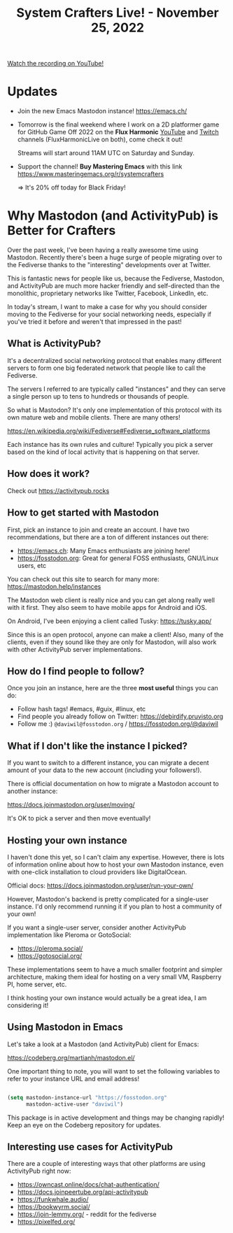 #+title: System Crafters Live! - November 25, 2022

[[yt:0C16LLHGYzk][Watch the recording on YouTube!]]

* Updates

- Join the new Emacs Mastodon instance! https://emacs.ch/

- Tomorrow is the final weekend where I work on a 2D platformer game for GitHub Game Off 2022 on the *Flux Harmonic* [[https://youtube.com/FluxHarmonicLive][YouTube]] and [[https://twitch.tv/FluxHarmonicLive][Twitch]] channels (FluxHarmonicLive on both), come check it out!

  Streams will start around 11AM UTC on Saturday and Sunday.

- Support the channel!  *Buy Mastering Emacs* with this link https://www.masteringemacs.org/r/systemcrafters

  => It's 20% off today for Black Friday!

* Why Mastodon (and ActivityPub) is Better for Crafters

Over the past week, I've been having a really awesome time using Mastodon.  Recently there's been a huge surge of people migrating over to the Fediverse thanks to the "interesting" developments over at Twitter.

This is fantastic news for people like us, because the Fediverse, Mastodon, and ActivityPub are much more hacker friendly and self-directed than the monolithic, proprietary networks like Twitter, Facebook, LinkedIn, etc.

In today's stream, I want to make a case for why you should consider moving to the Fediverse for your social networking needs, especially if you've tried it before and weren't that impressed in the past!

** What is ActivityPub?

It's a decentralized social networking protocol that enables many different servers to form one big federated network that people like to call the Fediverse.

The servers I referred to are typically called "instances" and they can serve a single person up to tens to hundreds or thousands of people.

So what is Mastodon?  It's only one implementation of this protocol with its own mature web and mobile clients.  There are many others!

https://en.wikipedia.org/wiki/Fediverse#Fediverse_software_platforms

Each instance has its own rules and culture!  Typically you pick a server based on the kind of local activity that is happening on that server.

** How does it work?

Check out https://activitypub.rocks

** How to get started with Mastodon

First, pick an instance to join and create an account.  I have two recommendations, but there are a ton of different instances out there:

- https://emacs.ch: Many Emacs enthusiasts are joining here!
- https://fosstodon.org: Great for general FOSS enthusiasts, GNU/Linux users, etc

You can check out this site to search for many more: https://mastodon.help/instances

The Mastodon web client is really nice and you can get along really well with it first.  They also seem to have mobile apps for Android and iOS.

On Android, I've been enjoying a client called Tusky: https://tusky.app/

Since this is an open protocol, anyone can make a client!  Also, many of the clients, even if they sound like they are only for Mastodon, will also work with other ActivityPub server implementations.

** How do I find people to follow?

Once you join an instance, here are the three *most useful* things you can do:

- Follow hash tags!  #emacs, #guix, #linux, etc
- Find people you already follow on Twitter: https://debirdify.pruvisto.org
- Follow me :)  =@daviwil@fosstodon.org= / https://fosstodon.org/@daviwil

** What if I don't like the instance I picked?

If you want to switch to a different instance, you can migrate a decent amount of your data to the new account (including your followers!).

There is official documentation on how to migrate a Mastodon account to another instance:

https://docs.joinmastodon.org/user/moving/

It's OK to pick a server and then move eventually!

** Hosting your own instance

I haven't done this yet, so I can't claim any expertise.  However, there is lots of information online about how to host your own Mastodon instance, even with one-click installation to cloud providers like DigitalOcean.

Official docs: https://docs.joinmastodon.org/user/run-your-own/

However, Mastodon's backend is pretty complicated for a single-user instance.  I'd only recommend running it if you plan to host a community of your own!

If you want a single-user server, consider another ActivityPub implementation like Pleroma or GotoSocial:

- https://pleroma.social/
- https://gotosocial.org/

These implementations seem to have a much smaller footprint and simpler architecture, making them ideal for hosting on a very small VM, Raspberry PI, home server, etc.

I think hosting your own instance would actually be a great idea, I am considering it!

** Using Mastodon in Emacs

Let's take a look at a Mastodon (and ActivityPub) client for Emacs:

https://codeberg.org/martianh/mastodon.el/

One important thing to note, you will want to set the following variables to refer to your instance URL and email address!

#+begin_src emacs-lisp

  (setq mastodon-instance-url "https://fosstodon.org"
        mastodon-active-user "daviwil")

#+end_src

This package is in active development and things may be changing rapidly!  Keep an eye on the Codeberg repository for updates.

** Interesting use cases for ActivityPub

There are a couple of interesting ways that other platforms are using ActivityPub right now:

- https://owncast.online/docs/chat-authentication/
- https://docs.joinpeertube.org/api-activitypub
- https://funkwhale.audio/
- https://bookwyrm.social/
- https://join-lemmy.org/ - reddit for the fediverse
- https://pixelfed.org/
